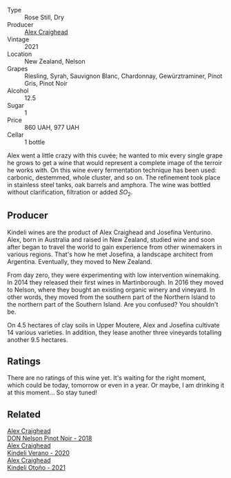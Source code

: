 #+attr_html: :class wine-main-image
[[file:/images/36/ca12dd-2496-471b-8852-ad8768dc00a6/2023-01-16-16-33-36-IMG-4354@512.webp]]

- Type :: Rose Still, Dry
- Producer :: [[barberry:/producers/9880c5f6-e77b-4171-9e0f-069b9c4fcae0][Alex Craighead]]
- Vintage :: 2021
- Location :: New Zealand, Nelson
- Grapes :: Riesling, Syrah, Sauvignon Blanc, Chardonnay, Gewürztraminer, Pinot Gris, Pinot Noir
- Alcohol :: 12.5
- Sugar :: 1
- Price :: 860 UAH, 977 UAH
- Cellar :: 1 bottle

Alex went a little crazy with this cuvée; he wanted to mix every single grape he grows to get a wine that would represent a complete image of the terroir he works with. On this wine every fermentation technique has been used: carbonic, destemmed, whole cluster, and so on. The refinement took place in stainless steel tanks, oak barrels and amphora. The wine was bottled without clarification, filtration or added $SO_2$.

** Producer

Kindeli wines are the product of Alex Craighead and Josefina Venturino. Alex, born in Australia and raised in New Zealand, studied wine and soon after began to travel the world to gain experience from other winemakers in various regions. That's how he met Josefina, a landscape architect from Argentina. Eventually, they moved to New Zealand.

From day zero, they were experimenting with low intervention winemaking. In 2014 they released their first wines in Martinborough. In 2016 they moved to Nelson, where they bought an existing organic winery and vineyard. In other words, they moved from the southern part of the Northern Island to the northern part of the Southern Island. Are you confused? You shouldn't be.

On 4.5 hectares of clay soils in Upper Moutere, Alex and Josefina cultivate 14 various varieties. In addition, they lease another three vineyards totalling another 9.5 hectares.

** Ratings

There are no ratings of this wine yet. It's waiting for the right moment, which could be today, tomorrow or even in a year. Or maybe, I am drinking it at this moment... So stay tuned!

** Related

#+begin_export html
<div class="flex-container">
  <a class="flex-item flex-item-left" href="/wines/44db7f60-5701-4ae4-801a-c0d39e82def1.html">
    <img class="flex-bottle" src="/images/44/db7f60-5701-4ae4-801a-c0d39e82def1/2020-10-27-10-14-19-6C66B9A2-9AE9-47FD-BF62-0A95DE8FE36C-1-105-c@512.webp"></img>
    <section class="h">Alex Craighead</section>
    <section class="h text-bolder">DON Nelson Pinot Noir - 2018</section>
  </a>

  <a class="flex-item flex-item-right" href="/wines/5d58df70-237b-49d5-b236-b91ce5c45eba.html">
    <img class="flex-bottle" src="/images/5d/58df70-237b-49d5-b236-b91ce5c45eba/2022-08-12-12-23-30-IMG-1459@512.webp"></img>
    <section class="h">Alex Craighead</section>
    <section class="h text-bolder">Kindeli Verano - 2020</section>
  </a>

  <a class="flex-item flex-item-left" href="/wines/6f9b8b0c-ade3-46f4-bfcc-c5ad41d5c3ff.html">
    <img class="flex-bottle" src="/images/6f/9b8b0c-ade3-46f4-bfcc-c5ad41d5c3ff/2023-01-16-16-32-04-IMG-4351@512.webp"></img>
    <section class="h">Alex Craighead</section>
    <section class="h text-bolder">Kindeli Otoño - 2021</section>
  </a>

</div>
#+end_export
